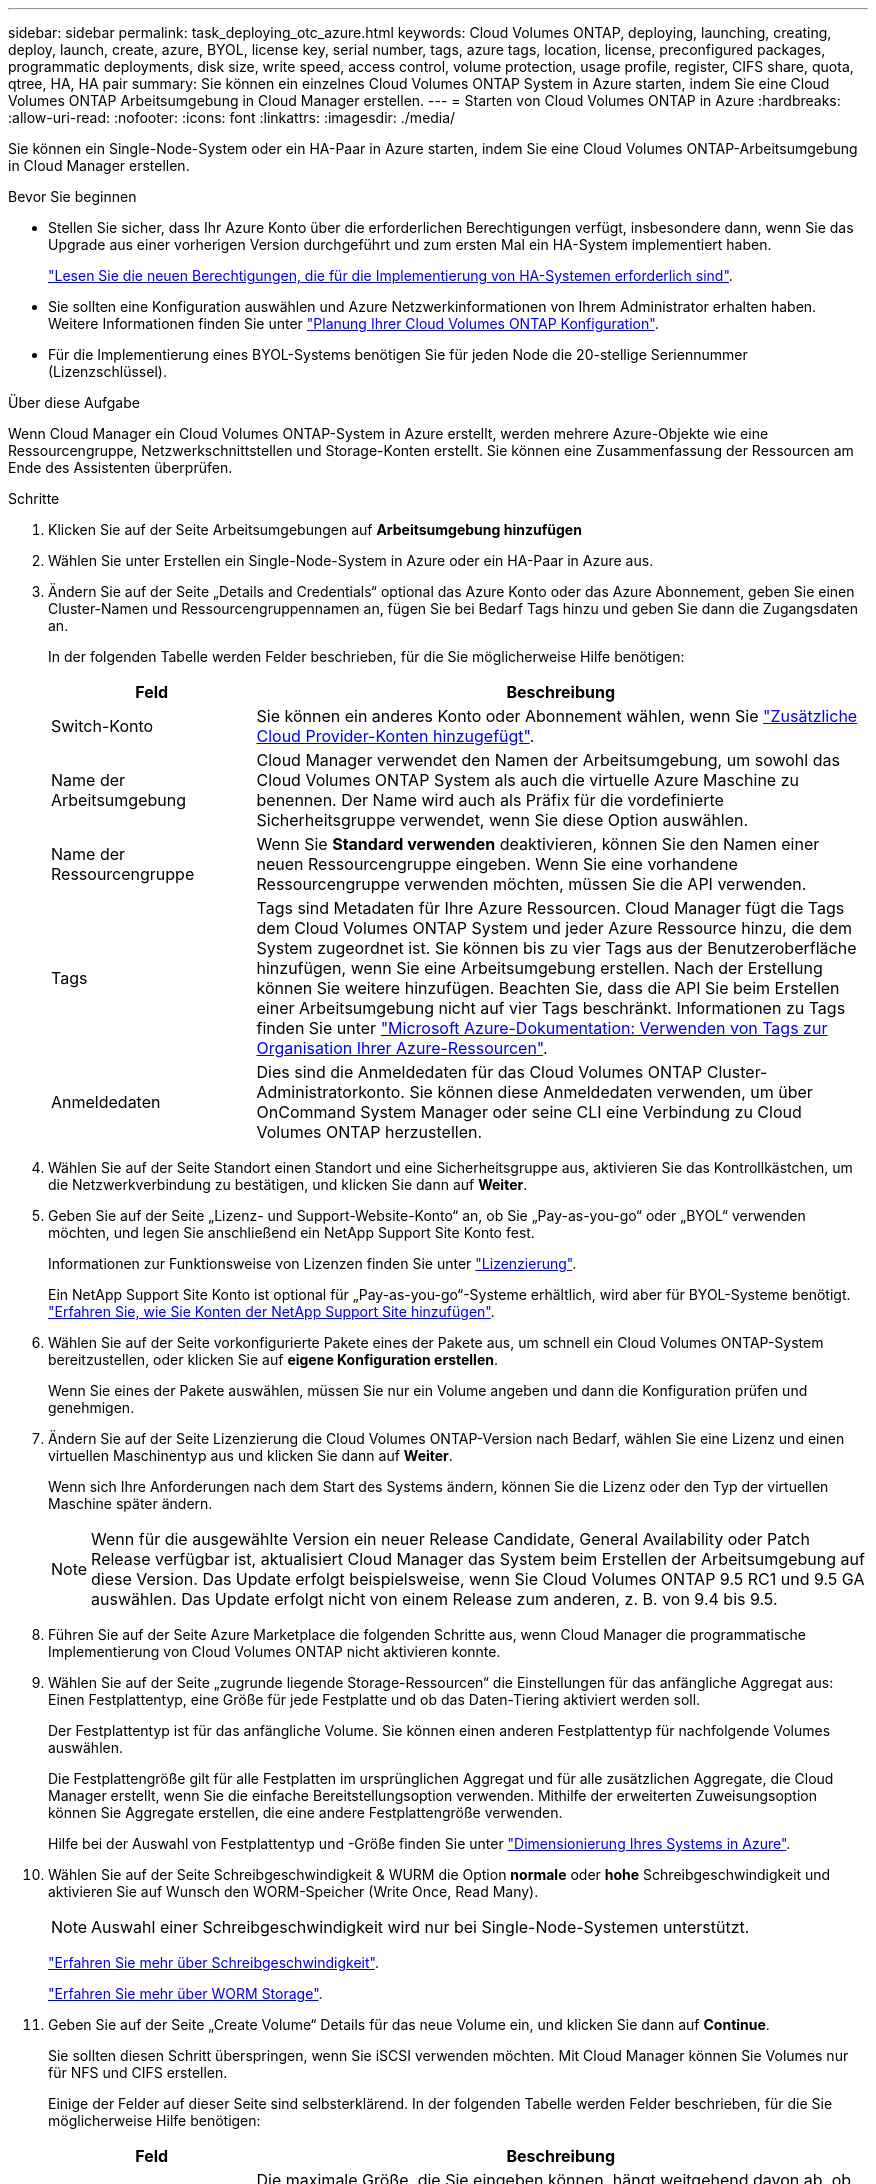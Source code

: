 ---
sidebar: sidebar 
permalink: task_deploying_otc_azure.html 
keywords: Cloud Volumes ONTAP, deploying, launching, creating, deploy, launch, create, azure, BYOL, license key, serial number, tags, azure tags, location, license, preconfigured packages, programmatic deployments, disk size, write speed, access control, volume protection, usage profile, register, CIFS share, quota, qtree, HA, HA pair 
summary: Sie können ein einzelnes Cloud Volumes ONTAP System in Azure starten, indem Sie eine Cloud Volumes ONTAP Arbeitsumgebung in Cloud Manager erstellen. 
---
= Starten von Cloud Volumes ONTAP in Azure
:hardbreaks:
:allow-uri-read: 
:nofooter: 
:icons: font
:linkattrs: 
:imagesdir: ./media/


[role="lead"]
Sie können ein Single-Node-System oder ein HA-Paar in Azure starten, indem Sie eine Cloud Volumes ONTAP-Arbeitsumgebung in Cloud Manager erstellen.

.Bevor Sie beginnen
* Stellen Sie sicher, dass Ihr Azure Konto über die erforderlichen Berechtigungen verfügt, insbesondere dann, wenn Sie das Upgrade aus einer vorherigen Version durchgeführt und zum ersten Mal ein HA-System implementiert haben.
+
link:reference_new_occm.html#support-for-cloud-volumes-ontap-9-5-in-azure["Lesen Sie die neuen Berechtigungen, die für die Implementierung von HA-Systemen erforderlich sind"].

* Sie sollten eine Konfiguration auswählen und Azure Netzwerkinformationen von Ihrem Administrator erhalten haben. Weitere Informationen finden Sie unter link:task_planning_your_config.html["Planung Ihrer Cloud Volumes ONTAP Konfiguration"].
* Für die Implementierung eines BYOL-Systems benötigen Sie für jeden Node die 20-stellige Seriennummer (Lizenzschlüssel).


.Über diese Aufgabe
Wenn Cloud Manager ein Cloud Volumes ONTAP-System in Azure erstellt, werden mehrere Azure-Objekte wie eine Ressourcengruppe, Netzwerkschnittstellen und Storage-Konten erstellt. Sie können eine Zusammenfassung der Ressourcen am Ende des Assistenten überprüfen.

.Schritte
. Klicken Sie auf der Seite Arbeitsumgebungen auf *Arbeitsumgebung hinzufügen*
. Wählen Sie unter Erstellen ein Single-Node-System in Azure oder ein HA-Paar in Azure aus.
. Ändern Sie auf der Seite „Details and Credentials“ optional das Azure Konto oder das Azure Abonnement, geben Sie einen Cluster-Namen und Ressourcengruppennamen an, fügen Sie bei Bedarf Tags hinzu und geben Sie dann die Zugangsdaten an.
+
In der folgenden Tabelle werden Felder beschrieben, für die Sie möglicherweise Hilfe benötigen:

+
[cols="25,75"]
|===
| Feld | Beschreibung 


| Switch-Konto | Sie können ein anderes Konto oder Abonnement wählen, wenn Sie link:task_adding_cloud_accounts.html#setting-up-and-adding-azure-accounts-to-cloud-manager["Zusätzliche Cloud Provider-Konten hinzugefügt"]. 


| Name der Arbeitsumgebung | Cloud Manager verwendet den Namen der Arbeitsumgebung, um sowohl das Cloud Volumes ONTAP System als auch die virtuelle Azure Maschine zu benennen. Der Name wird auch als Präfix für die vordefinierte Sicherheitsgruppe verwendet, wenn Sie diese Option auswählen. 


| Name der Ressourcengruppe | Wenn Sie *Standard verwenden* deaktivieren, können Sie den Namen einer neuen Ressourcengruppe eingeben. Wenn Sie eine vorhandene Ressourcengruppe verwenden möchten, müssen Sie die API verwenden. 


| Tags | Tags sind Metadaten für Ihre Azure Ressourcen. Cloud Manager fügt die Tags dem Cloud Volumes ONTAP System und jeder Azure Ressource hinzu, die dem System zugeordnet ist. Sie können bis zu vier Tags aus der Benutzeroberfläche hinzufügen, wenn Sie eine Arbeitsumgebung erstellen. Nach der Erstellung können Sie weitere hinzufügen. Beachten Sie, dass die API Sie beim Erstellen einer Arbeitsumgebung nicht auf vier Tags beschränkt. Informationen zu Tags finden Sie unter https://azure.microsoft.com/documentation/articles/resource-group-using-tags/["Microsoft Azure-Dokumentation: Verwenden von Tags zur Organisation Ihrer Azure-Ressourcen"^]. 


| Anmeldedaten | Dies sind die Anmeldedaten für das Cloud Volumes ONTAP Cluster-Administratorkonto. Sie können diese Anmeldedaten verwenden, um über OnCommand System Manager oder seine CLI eine Verbindung zu Cloud Volumes ONTAP herzustellen. 
|===
. Wählen Sie auf der Seite Standort einen Standort und eine Sicherheitsgruppe aus, aktivieren Sie das Kontrollkästchen, um die Netzwerkverbindung zu bestätigen, und klicken Sie dann auf *Weiter*.
. Geben Sie auf der Seite „Lizenz- und Support-Website-Konto“ an, ob Sie „Pay-as-you-go“ oder „BYOL“ verwenden möchten, und legen Sie anschließend ein NetApp Support Site Konto fest.
+
Informationen zur Funktionsweise von Lizenzen finden Sie unter link:concept_licensing.html["Lizenzierung"].

+
Ein NetApp Support Site Konto ist optional für „Pay-as-you-go“-Systeme erhältlich, wird aber für BYOL-Systeme benötigt. link:task_adding_nss_accounts.html["Erfahren Sie, wie Sie Konten der NetApp Support Site hinzufügen"].

. Wählen Sie auf der Seite vorkonfigurierte Pakete eines der Pakete aus, um schnell ein Cloud Volumes ONTAP-System bereitzustellen, oder klicken Sie auf *eigene Konfiguration erstellen*.
+
Wenn Sie eines der Pakete auswählen, müssen Sie nur ein Volume angeben und dann die Konfiguration prüfen und genehmigen.

. Ändern Sie auf der Seite Lizenzierung die Cloud Volumes ONTAP-Version nach Bedarf, wählen Sie eine Lizenz und einen virtuellen Maschinentyp aus und klicken Sie dann auf *Weiter*.
+
Wenn sich Ihre Anforderungen nach dem Start des Systems ändern, können Sie die Lizenz oder den Typ der virtuellen Maschine später ändern.

+

NOTE: Wenn für die ausgewählte Version ein neuer Release Candidate, General Availability oder Patch Release verfügbar ist, aktualisiert Cloud Manager das System beim Erstellen der Arbeitsumgebung auf diese Version. Das Update erfolgt beispielsweise, wenn Sie Cloud Volumes ONTAP 9.5 RC1 und 9.5 GA auswählen. Das Update erfolgt nicht von einem Release zum anderen, z. B. von 9.4 bis 9.5.

. Führen Sie auf der Seite Azure Marketplace die folgenden Schritte aus, wenn Cloud Manager die programmatische Implementierung von Cloud Volumes ONTAP nicht aktivieren konnte.
. Wählen Sie auf der Seite „zugrunde liegende Storage-Ressourcen“ die Einstellungen für das anfängliche Aggregat aus: Einen Festplattentyp, eine Größe für jede Festplatte und ob das Daten-Tiering aktiviert werden soll.
+
Der Festplattentyp ist für das anfängliche Volume. Sie können einen anderen Festplattentyp für nachfolgende Volumes auswählen.

+
Die Festplattengröße gilt für alle Festplatten im ursprünglichen Aggregat und für alle zusätzlichen Aggregate, die Cloud Manager erstellt, wenn Sie die einfache Bereitstellungsoption verwenden. Mithilfe der erweiterten Zuweisungsoption können Sie Aggregate erstellen, die eine andere Festplattengröße verwenden.

+
Hilfe bei der Auswahl von Festplattentyp und -Größe finden Sie unter link:task_planning_your_config.html#sizing-your-system-in-azure["Dimensionierung Ihres Systems in Azure"].

. Wählen Sie auf der Seite Schreibgeschwindigkeit & WURM die Option *normale* oder *hohe* Schreibgeschwindigkeit und aktivieren Sie auf Wunsch den WORM-Speicher (Write Once, Read Many).
+

NOTE: Auswahl einer Schreibgeschwindigkeit wird nur bei Single-Node-Systemen unterstützt.

+
link:task_planning_your_config.html#choosing-a-write-speed["Erfahren Sie mehr über Schreibgeschwindigkeit"].

+
link:concept_worm.html["Erfahren Sie mehr über WORM Storage"].

. Geben Sie auf der Seite „Create Volume“ Details für das neue Volume ein, und klicken Sie dann auf *Continue*.
+
Sie sollten diesen Schritt überspringen, wenn Sie iSCSI verwenden möchten. Mit Cloud Manager können Sie Volumes nur für NFS und CIFS erstellen.

+
Einige der Felder auf dieser Seite sind selbsterklärend. In der folgenden Tabelle werden Felder beschrieben, für die Sie möglicherweise Hilfe benötigen:

+
[cols="25,75"]
|===
| Feld | Beschreibung 


| Größe | Die maximale Größe, die Sie eingeben können, hängt weitgehend davon ab, ob Sie Thin Provisioning aktivieren, wodurch Sie ein Volume erstellen können, das größer ist als der derzeit verfügbare physische Storage. 


| Zugriffskontrolle (nur für NFS) | Eine Exportrichtlinie definiert die Clients im Subnetz, die auf das Volume zugreifen können. Standardmäßig gibt Cloud Manager einen Wert ein, der Zugriff auf alle Instanzen im Subnetz ermöglicht. 


| Berechtigungen und Benutzer/Gruppen (nur für CIFS) | Mit diesen Feldern können Sie die Zugriffsebene auf eine Freigabe für Benutzer und Gruppen steuern (auch Zugriffssteuerungslisten oder ACLs genannt). Sie können lokale oder domänenbasierte Windows-Benutzer oder -Gruppen oder UNIX-Benutzer oder -Gruppen angeben. Wenn Sie einen Domain-Windows-Benutzernamen angeben, müssen Sie die Domäne des Benutzers mit dem Format Domain\Benutzername einschließen. 


| Snapshot-Richtlinie | Eine Snapshot Kopierrichtlinie gibt die Häufigkeit und Anzahl der automatisch erstellten NetApp Snapshot Kopien an. Bei einer NetApp Snapshot Kopie handelt es sich um ein zeitpunktgenaues Filesystem Image, das keine Performance-Einbußen aufweist und minimalen Storage erfordert. Sie können die Standardrichtlinie oder keine auswählen. Sie können keine für transiente Daten auswählen, z. B. tempdb für Microsoft SQL Server. 
|===
+
Die folgende Abbildung zeigt die für das CIFS-Protokoll ausgefüllte Volume-Seite:

+
image:screenshot_cot_vol.gif["Screenshot: Zeigt die Seite Volume, die für eine Cloud Volumes ONTAP Instanz ausgefüllt wurde."]

. Wenn Sie das CIFS-Protokoll ausgewählt haben, richten Sie einen CIFS-Server auf der Seite CIFS-Setup ein:
+
[cols="25,75"]
|===
| Feld | Beschreibung 


| Primäre und sekundäre DNS-IP-Adresse | Die IP-Adressen der DNS-Server, die die Namensauflösung für den CIFS-Server bereitstellen. Die aufgeführten DNS-Server müssen die Servicestandortdatensätze (SRV) enthalten, die zum Auffinden der Active Directory LDAP-Server und Domänencontroller für die Domain, der der CIFS-Server beitreten wird, erforderlich sind. 


| Active Directory-Domäne, der Sie beitreten möchten | Der FQDN der Active Directory (AD)-Domain, der der CIFS-Server beitreten soll. 


| Anmeldeinformationen, die zur Aufnahme in die Domäne autorisiert sind | Der Name und das Kennwort eines Windows-Kontos mit ausreichenden Berechtigungen zum Hinzufügen von Computern zur angegebenen Organisationseinheit (OU) innerhalb der AD-Domäne. 


| CIFS-Server-BIOS-Name | Ein CIFS-Servername, der in der AD-Domain eindeutig ist. 


| Organisationseinheit | Die Organisationseinheit innerhalb der AD-Domain, die dem CIFS-Server zugeordnet werden soll. Der Standardwert lautet CN=Computers. 


| DNS-Domäne | Die DNS-Domain für die Cloud Volumes ONTAP Storage Virtual Machine (SVM). In den meisten Fällen entspricht die Domäne der AD-Domäne. 


| NTP-Server | Wählen Sie *Active Directory-Domäne verwenden* aus, um einen NTP-Server mit Active Directory-DNS zu konfigurieren. Wenn Sie einen NTP-Server mit einer anderen Adresse konfigurieren müssen, sollten Sie die API verwenden. Siehe link:api.html["Cloud Manager API-Entwicklerleitfaden"^] Entsprechende Details. 
|===
. Wählen Sie auf der Seite "Auslastungsprofil", "Festplattentyp" und "Tiering Policy" aus, ob Sie die Storage-Effizienzfunktionen aktivieren und die Tiering Policy bei Bedarf ändern möchten.
+

NOTE: Storage Tiering wird nur bei Single-Node-Systemen unterstützt.

+
Weitere Informationen finden Sie unter link:task_planning_your_config.html#choosing-a-volume-usage-profile["Allgemeines zu Volume-Nutzungsprofilen"] Und link:concept_data_tiering.html["Data Tiering - Übersicht"].

. Überprüfen und bestätigen Sie Ihre Auswahl auf der Seite "Prüfen und genehmigen":
+
.. Überprüfen Sie die Details zur Konfiguration.
.. Klicken Sie auf *Weitere Informationen*, um Details zum Support und zu den von Cloud Manager erworbenen Azure Ressourcen anzuzeigen.
.. Aktivieren Sie die Kontrollkästchen *Ich verstehe...*.
.. Klicken Sie Auf *Go*.




.Ergebnis
Cloud Manager implementiert das Cloud Volumes ONTAP System. Sie können den Fortschritt in der Timeline verfolgen.

Wenn Sie Probleme bei der Implementierung des Cloud Volumes ONTAP Systems haben, lesen Sie die Fehlermeldung. Sie können auch die Arbeitsumgebung auswählen und auf *Umgebung neu erstellen* klicken.

Weitere Hilfe finden Sie unter https://mysupport.netapp.com/cloudontap["NetApp Cloud Volumes ONTAP Support"^].

.Nachdem Sie fertig sind
* Wenn Sie eine CIFS-Freigabe bereitgestellt haben, erteilen Sie Benutzern oder Gruppen Berechtigungen für die Dateien und Ordner, und überprüfen Sie, ob diese Benutzer auf die Freigabe zugreifen und eine Datei erstellen können.
* Wenn Sie Kontingente auf Volumes anwenden möchten, verwenden Sie System Manager oder die CLI.
+
Mithilfe von Quotas können Sie den Speicherplatz und die Anzahl der von einem Benutzer, einer Gruppe oder qtree verwendeten Dateien einschränken oder nachverfolgen.


